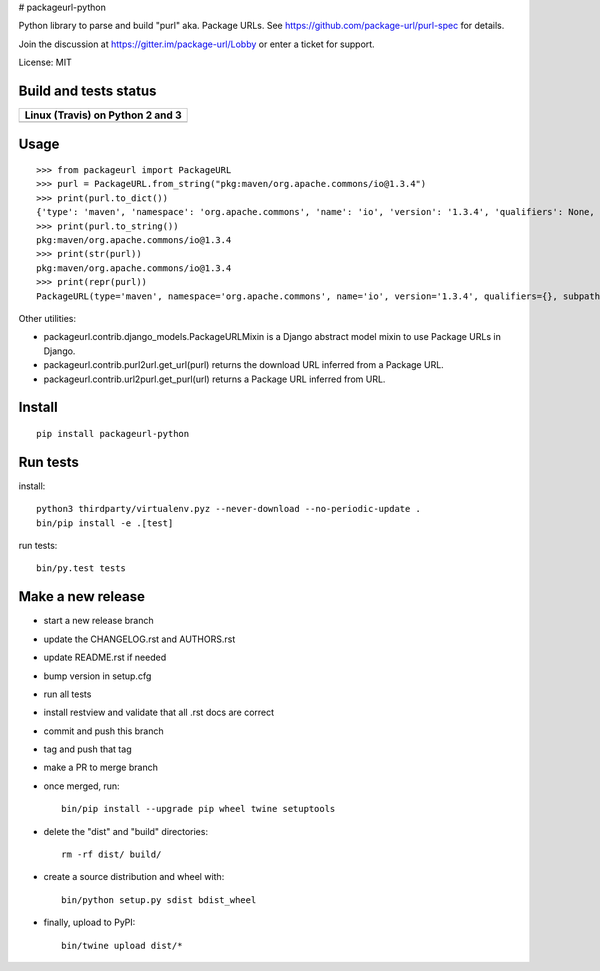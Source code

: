 # packageurl-python

Python library to parse and build "purl" aka. Package URLs.
See https://github.com/package-url/purl-spec for details.

Join the discussion at https://gitter.im/package-url/Lobby or enter a ticket for support.

License: MIT


Build and tests status
======================

+------------------------------------------------------------------------------------+
|                         **Linux (Travis) on Python 2 and 3**                       |
+====================================================================================+
|.. image:: https://api.travis-ci.com/package-url/packageurl-python.png?branch=master|
|   :target: https://travis-ci.com/package-url/packageurl-python                     |
|   :alt: Linux Master branch tests status                                           |
+------------------------------------------------------------------------------------+


Usage
=====

::

    >>> from packageurl import PackageURL
    >>> purl = PackageURL.from_string("pkg:maven/org.apache.commons/io@1.3.4")
    >>> print(purl.to_dict())
    {'type': 'maven', 'namespace': 'org.apache.commons', 'name': 'io', 'version': '1.3.4', 'qualifiers': None, 'subpath': None}
    >>> print(purl.to_string())
    pkg:maven/org.apache.commons/io@1.3.4
    >>> print(str(purl))
    pkg:maven/org.apache.commons/io@1.3.4
    >>> print(repr(purl))
    PackageURL(type='maven', namespace='org.apache.commons', name='io', version='1.3.4', qualifiers={}, subpath=None)


Other utilities:

- packageurl.contrib.django_models.PackageURLMixin is a Django abstract model mixin to use Package URLs in Django.
- packageurl.contrib.purl2url.get_url(purl) returns the download URL inferred from a Package URL.
- packageurl.contrib.url2purl.get_purl(url) returns a Package URL inferred from URL.


Install
=======
::

    pip install packageurl-python

Run tests
=========

install::

    python3 thirdparty/virtualenv.pyz --never-download --no-periodic-update .
    bin/pip install -e .[test]

run tests::

    bin/py.test tests

Make a new release
==================

- start a new release branch
- update the CHANGELOG.rst and AUTHORS.rst
- update README.rst if needed
- bump version in setup.cfg
- run all tests
- install restview and validate that all .rst docs are correct
- commit and push this branch
- tag and push that tag
- make a PR to merge branch
- once merged, run::

    bin/pip install --upgrade pip wheel twine setuptools

- delete the "dist" and "build" directories::

    rm -rf dist/ build/

- create a source distribution and wheel with::

    bin/python setup.py sdist bdist_wheel

- finally, upload to PyPI::

    bin/twine upload dist/*
